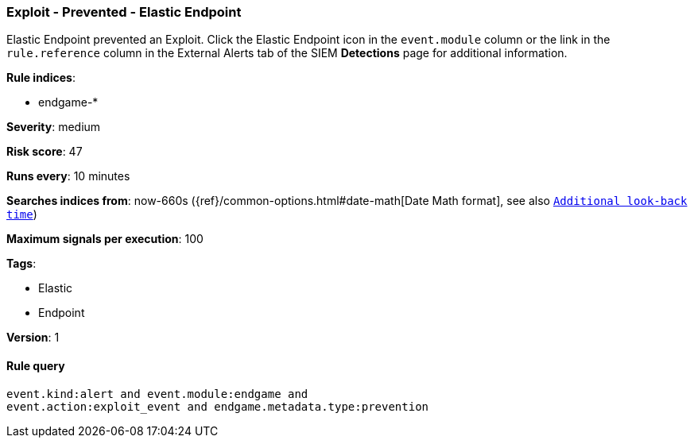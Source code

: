 [[exploit-prevented-elastic-endpoint]]
=== Exploit - Prevented - Elastic Endpoint

Elastic Endpoint prevented an Exploit. Click the Elastic Endpoint icon in the
`event.module` column or the link in the `rule.reference` column in the External
Alerts tab of the SIEM *Detections* page for additional information.

*Rule indices*:

* endgame-*

*Severity*: medium

*Risk score*: 47

*Runs every*: 10 minutes

*Searches indices from*: now-660s ({ref}/common-options.html#date-math[Date Math format], see also <<rule-schedule, `Additional look-back time`>>)

*Maximum signals per execution*: 100

*Tags*:

* Elastic
* Endpoint

*Version*: 1

==== Rule query


[source,js]
----------------------------------
event.kind:alert and event.module:endgame and
event.action:exploit_event and endgame.metadata.type:prevention
----------------------------------


